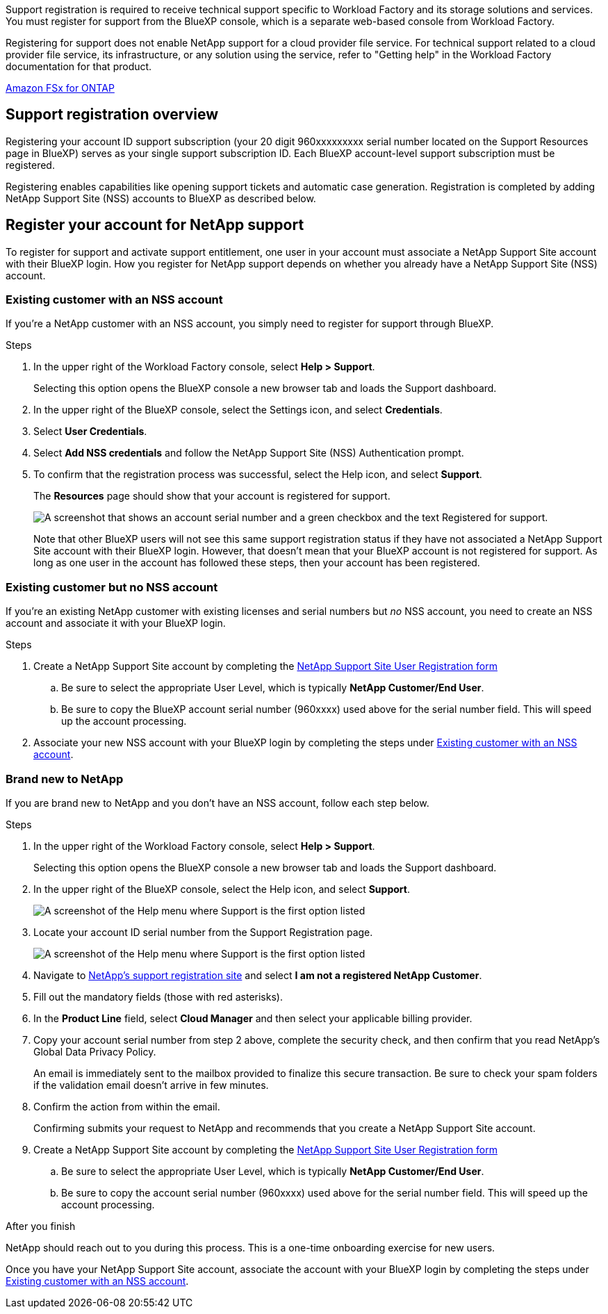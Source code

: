 Support registration is required to receive technical support specific to Workload Factory and its storage solutions and services. You must register for support from the BlueXP console, which is a separate web-based console from Workload Factory.

Registering for support does not enable NetApp support for a cloud provider file service. For technical support related to a cloud provider file service, its infrastructure, or any solution using the service, refer to "Getting help" in the Workload Factory documentation for that product.

link:https://docs.netapp.com/us-en/bluexp-fsx-ontap/start/concept-fsx-aws.html#getting-help[Amazon FSx for ONTAP^]

== Support registration overview

Registering your account ID support subscription (your 20 digit 960xxxxxxxxx serial number located on the Support Resources page in BlueXP) serves as your single support subscription ID. Each BlueXP account-level support subscription must be registered.

Registering enables capabilities like opening support tickets and automatic case generation. Registration is completed by adding NetApp Support Site (NSS) accounts to BlueXP as described below.

== Register your account for NetApp support

To register for support and activate support entitlement, one user in your account must associate a NetApp Support Site account with their BlueXP login. How you register for NetApp support depends on whether you already have a NetApp Support Site (NSS) account.

=== Existing customer with an NSS account

If you're a NetApp customer with an NSS account, you simply need to register for support through BlueXP.

.Steps

. In the upper right of the Workload Factory console, select *Help > Support*.
+
Selecting this option opens the BlueXP console a new browser tab and loads the Support dashboard.

. In the upper right of the BlueXP console, select the Settings icon, and select *Credentials*.

. Select *User Credentials*.

. Select *Add NSS credentials* and follow the NetApp Support Site (NSS) Authentication prompt.

. To confirm that the registration process was successful, select the Help icon, and select *Support*.
+
The *Resources* page should show that your account is registered for support.
+
image:https://raw.githubusercontent.com/NetAppDocs/workload-family/main/media/screenshot-support-registration.png[A screenshot that shows an account serial number and a green checkbox and the text Registered for support.]
+
Note that other BlueXP users will not see this same support registration status if they have not associated a NetApp Support Site account with their BlueXP login. However, that doesn't mean that your BlueXP account is not registered for support. As long as one user in the account has followed these steps, then your account has been registered.

=== Existing customer but no NSS account

If you're an existing NetApp customer with existing licenses and serial numbers but _no_ NSS account, you need to create an NSS account and associate it with your BlueXP login.

.Steps

. Create a NetApp Support Site account by completing the https://mysupport.netapp.com/site/user/registration[NetApp Support Site User Registration form^]

.. Be sure to select the appropriate User Level, which is typically *NetApp Customer/End User*.

.. Be sure to copy the BlueXP account serial number (960xxxx) used above for the serial number field. This will speed up the account processing.

. Associate your new NSS account with your BlueXP login by completing the steps under <<Existing customer with an NSS account>>.

=== Brand new to NetApp

If you are brand new to NetApp and you don't have an NSS account, follow each step below.

.Steps

. In the upper right of the Workload Factory console, select *Help > Support*.
+
Selecting this option opens the BlueXP console a new browser tab and loads the Support dashboard.

. In the upper right of the BlueXP console, select the Help icon, and select *Support*.
+
image:https://raw.githubusercontent.com/NetAppDocs/workload-family/main/media/screenshot-help-support.png[A screenshot of the Help menu where Support is the first option listed]

. Locate your account ID serial number from the Support Registration page.
+
image:https://raw.githubusercontent.com/NetAppDocs/workload-family/main/media/screenshot-serial-number.png[A screenshot of the Help menu where Support is the first option listed]

. Navigate to https://register.netapp.com[NetApp's support registration site^] and select *I am not a registered NetApp Customer*.

. Fill out the mandatory fields (those with red asterisks).

. In the *Product Line* field, select *Cloud Manager* and then select your applicable billing provider.

. Copy your account serial number from step 2 above, complete the security check, and then confirm that you read NetApp's Global Data Privacy Policy.
+
An email is immediately sent to the mailbox provided to finalize this secure transaction. Be sure to check your spam folders if the validation email doesn't arrive in few minutes.

. Confirm the action from within the email.
+
Confirming submits your request to NetApp and recommends that you create a NetApp Support Site account.

. Create a NetApp Support Site account by completing the https://mysupport.netapp.com/site/user/registration[NetApp Support Site User Registration form^]

.. Be sure to select the appropriate User Level, which is typically *NetApp Customer/End User*.

.. Be sure to copy the account serial number (960xxxx) used above for the serial number field. This will speed up the account processing.

.After you finish

NetApp should reach out to you during this process. This is a one-time onboarding exercise for new users.

Once you have your NetApp Support Site account, associate the account with your BlueXP login by completing the steps under <<Existing customer with an NSS account>>.